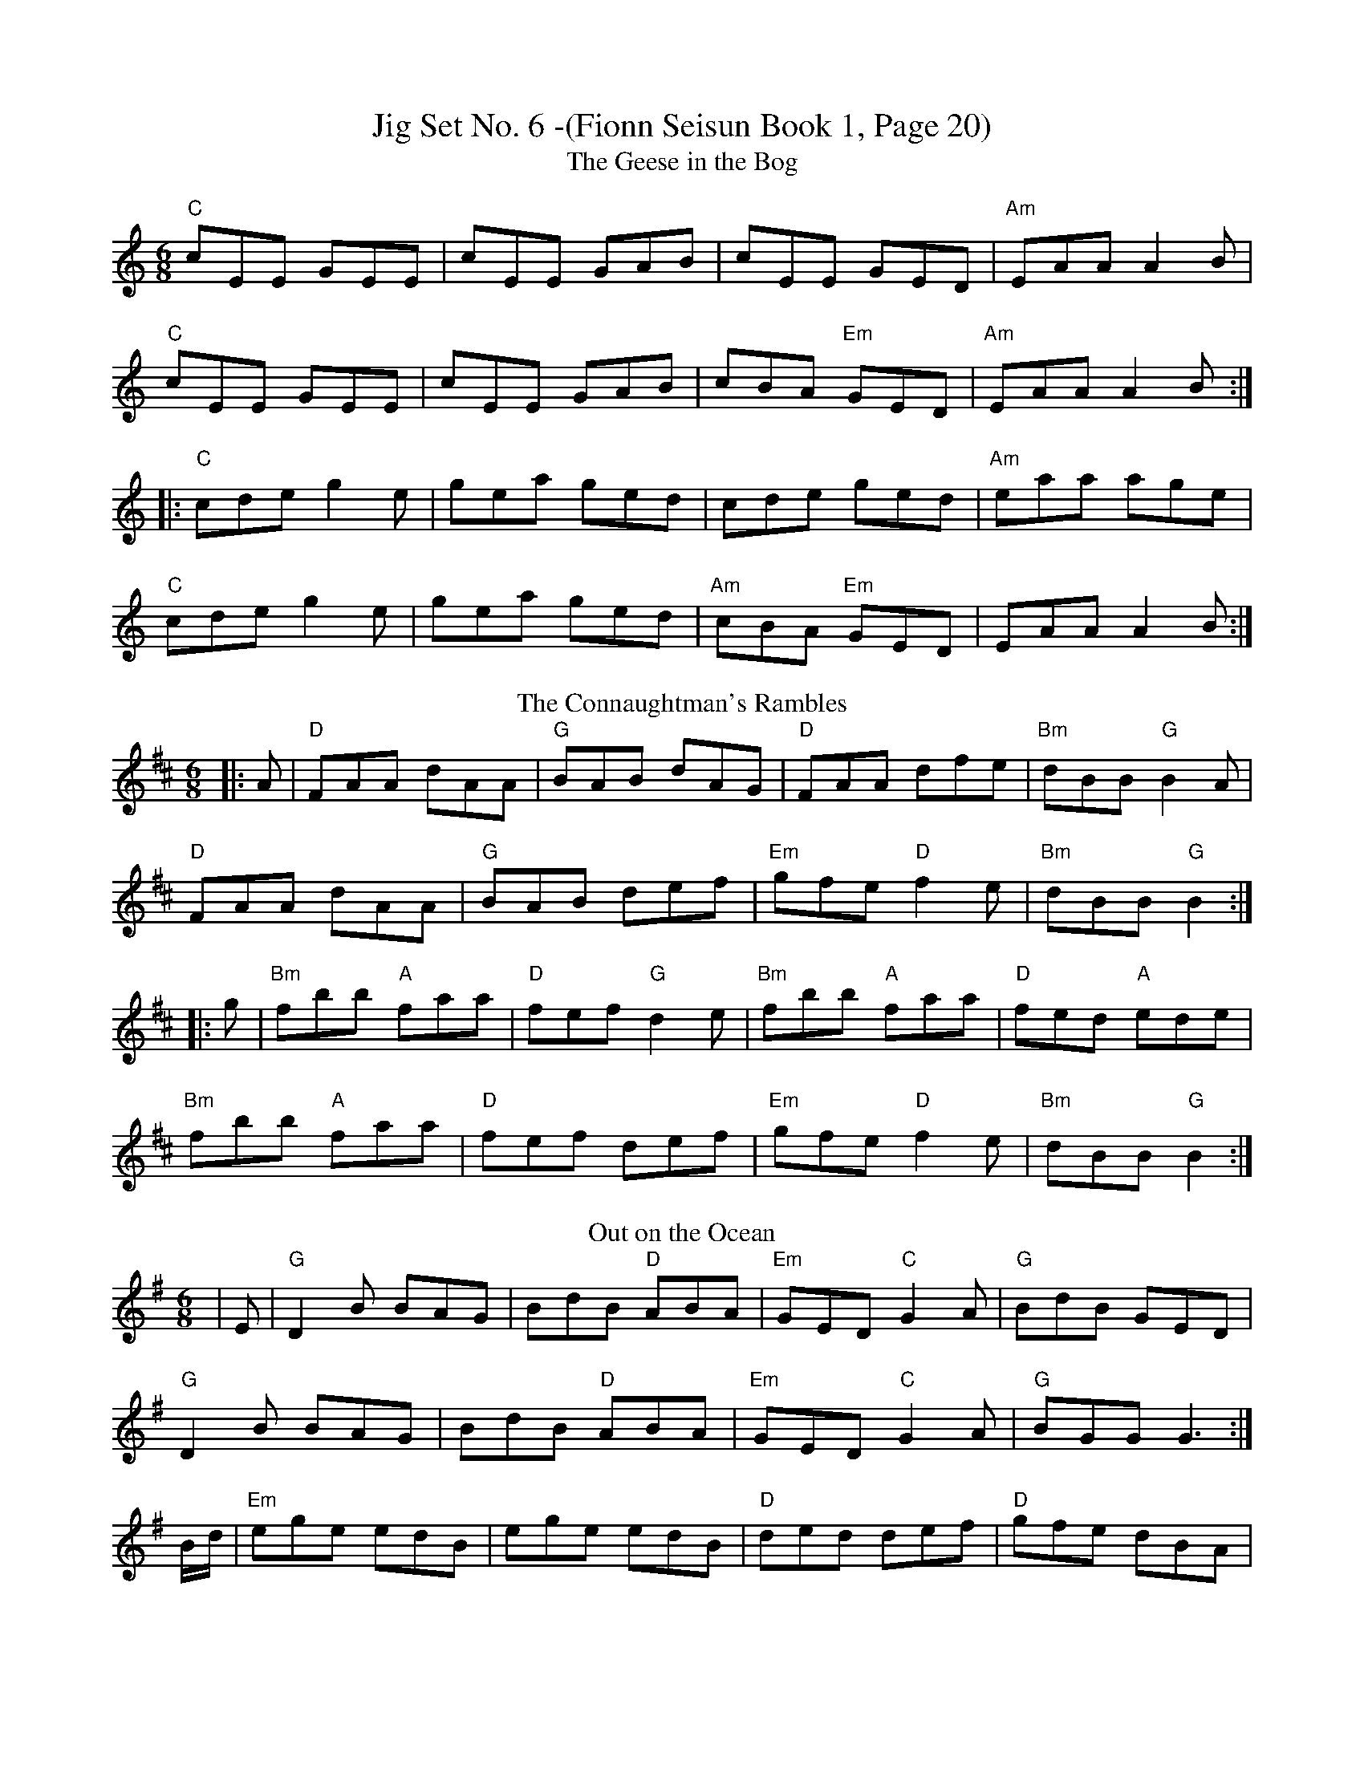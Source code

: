 X:271
T: Jig Set No. 6 -(Fionn Seisun Book 1, Page 20)
T:The Geese in the Bog
M:6/8
L:1/8
K:C
"C"cEE GEE|cEE GAB|cEE GED|"Am"EAA A2 B|
"C"cEE GEE|cEE GAB|cBA "Em"GED|"Am"EAA A2 B:|
|:"C"cde g2 e|gea ged|cde ged|"Am"eaa age|
"C"cde g2 e|gea ged|"Am"cBA "Em"GED|EAA A2 B:|
T:The Connaughtman's Rambles
M:6/8
L:1/8
K:D
|:A|"D"FAA dAA|"G"BAB dAG|"D"FAA dfe|"Bm"dBB "G"B2A|
"D"FAA dAA|"G"BAB def|"Em"gfe "D"f2e|"Bm"dBB "G"B2:|
|:g|"Bm"fbb "A"faa|"D"fef "G"d2 e|"Bm"fbb "A"faa|"D"fed "A"ede|
"Bm"fbb "A"faa|"D"fef def|"Em"gfe "D"f2e|"Bm"dBB "G"B2:|
T:Out on the Ocean
M:6/8
L:1/8
K:G
|E|"G"D2B BAG|BdB "D"ABA|"Em"GED "C"G2 A|"G"BdB GED|
"G"D2B BAG|BdB "D"ABA|"Em"GED "C"G2 A|"G"BGG G3:|
B/d/|"Em"ege edB|ege edB|"D"ded def|"D"gfe dBA|
"G"G2 A B2 d|"C"ege dBA|"Em"GED "C"G2 A|"G"BGF G2:|
